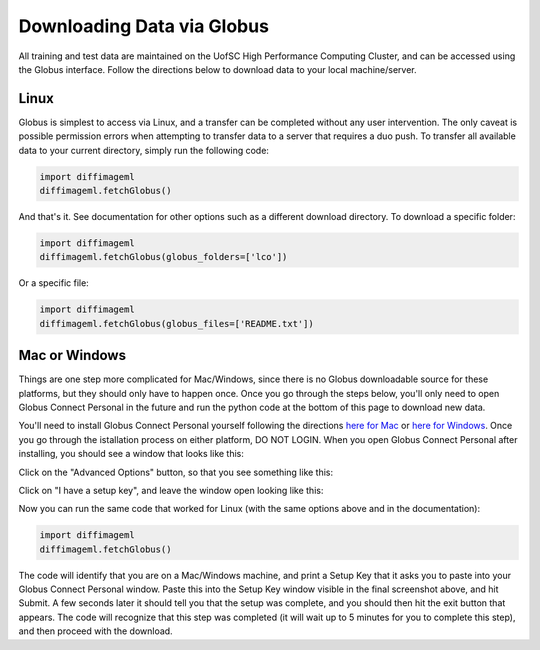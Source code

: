 ***************************
Downloading Data via Globus
***************************

All training and test data are maintained on the UofSC High Performance Computing Cluster, and can be accessed using the Globus interface. Follow the directions below to download data to your local machine/server.

Linux
=====

Globus is simplest to access via Linux, and a transfer can be completed without any user intervention. The only caveat is possible permission errors when attempting to transfer data to a server that requires a duo push. To transfer all available data to your current directory, simply run the following code:

.. code-block:: python

    import diffimageml
    diffimageml.fetchGlobus()

And that's it. See documentation for other options such as a different download directory. To download a specific folder:

.. code-block:: python

    import diffimageml
    diffimageml.fetchGlobus(globus_folders=['lco'])

Or a specific file:

.. code-block:: python

    import diffimageml
    diffimageml.fetchGlobus(globus_files=['README.txt'])

Mac or Windows
==============

Things are one step more complicated for Mac/Windows, since there is no Globus downloadable source for these platforms, but they should only have to happen once. Once you go through the steps below, you'll only need to open Globus Connect Personal in the future and run the python code at the bottom of this page to download new data. 

You'll need to install Globus Connect Personal yourself following the directions `here for Mac <https://docs.globus.org/how-to/globus-connect-personal-mac/>`_ or `here for Windows <https://docs.globus.org/how-to/globus-connect-personal-windows/>`_. Once you go through the istallation process on either platform, DO NOT LOGIN. When you open Globus Connect Personal after installing, you should see a window that looks like this:

.. image:: _static/globus_window.png
    :width: 600px
    :align: center
    :height: 600px
    :alt: alternate text

Click on the "Advanced Options" button, so that you see something like this:

.. image:: _static/globus_advanced.png
    :width: 600px
    :align: center
    :height: 600px
    :alt: alternate text

Click on "I have a setup key", and leave the window open looking like this:

.. image:: _static/globus_setup.png
    :width: 600px
    :align: center
    :height: 600px
    :alt: alternate text

Now you can run the same code that worked for Linux (with the same options above and in the documentation):

.. code-block:: python

    import diffimageml
    diffimageml.fetchGlobus()

The code will identify that you are on a Mac/Windows machine, and print a Setup Key that it asks you to paste into your Globus Connect Personal window. Paste this into the Setup Key window visible in the final screenshot above, and hit Submit. A few seconds later it should tell you that the setup was complete, and you should then hit the exit button that appears. The code will recognize that this step was completed (it will wait up to 5 minutes for you to complete this step), and then proceed with the download. 
